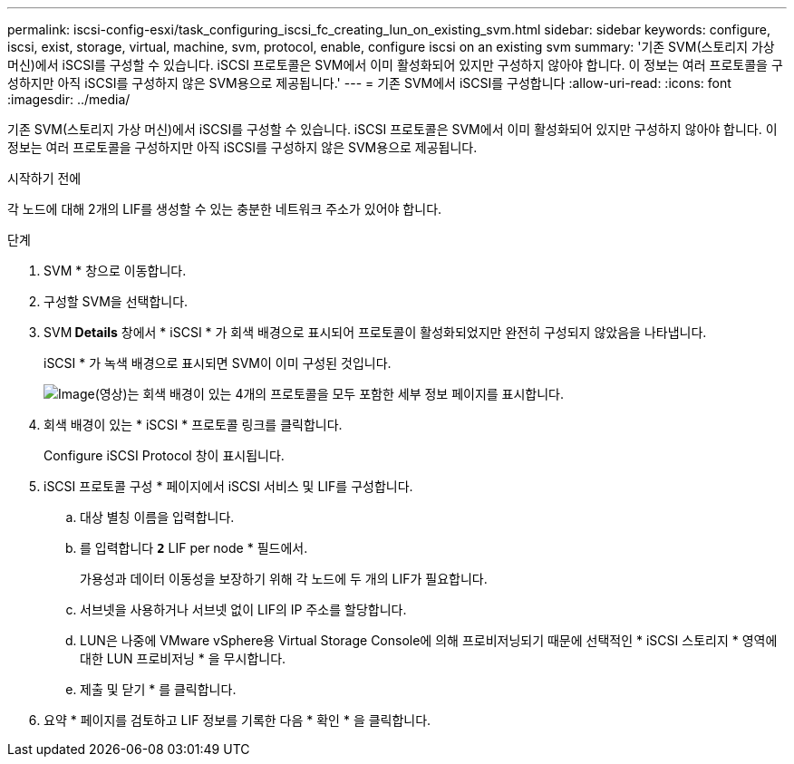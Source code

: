 ---
permalink: iscsi-config-esxi/task_configuring_iscsi_fc_creating_lun_on_existing_svm.html 
sidebar: sidebar 
keywords: configure, iscsi, exist, storage, virtual, machine, svm, protocol, enable, configure iscsi on an existing svm 
summary: '기존 SVM(스토리지 가상 머신)에서 iSCSI를 구성할 수 있습니다. iSCSI 프로토콜은 SVM에서 이미 활성화되어 있지만 구성하지 않아야 합니다. 이 정보는 여러 프로토콜을 구성하지만 아직 iSCSI를 구성하지 않은 SVM용으로 제공됩니다.' 
---
= 기존 SVM에서 iSCSI를 구성합니다
:allow-uri-read: 
:icons: font
:imagesdir: ../media/


[role="lead"]
기존 SVM(스토리지 가상 머신)에서 iSCSI를 구성할 수 있습니다. iSCSI 프로토콜은 SVM에서 이미 활성화되어 있지만 구성하지 않아야 합니다. 이 정보는 여러 프로토콜을 구성하지만 아직 iSCSI를 구성하지 않은 SVM용으로 제공됩니다.

.시작하기 전에
각 노드에 대해 2개의 LIF를 생성할 수 있는 충분한 네트워크 주소가 있어야 합니다.

.단계
. SVM * 창으로 이동합니다.
. 구성할 SVM을 선택합니다.
. SVM** Details** 창에서 * iSCSI * 가 회색 배경으로 표시되어 프로토콜이 활성화되었지만 완전히 구성되지 않았음을 나타냅니다.
+
iSCSI * 가 녹색 배경으로 표시되면 SVM이 이미 구성된 것입니다.

+
image::../media/existing_svm_protocols_iscsi_esxi.gif[Image(영상)는 회색 배경이 있는 4개의 프로토콜을 모두 포함한 세부 정보 페이지를 표시합니다.]

. 회색 배경이 있는 * iSCSI * 프로토콜 링크를 클릭합니다.
+
Configure iSCSI Protocol 창이 표시됩니다.

. iSCSI 프로토콜 구성 * 페이지에서 iSCSI 서비스 및 LIF를 구성합니다.
+
.. 대상 별칭 이름을 입력합니다.
.. 를 입력합니다 `*2*` LIF per node * 필드에서.
+
가용성과 데이터 이동성을 보장하기 위해 각 노드에 두 개의 LIF가 필요합니다.

.. 서브넷을 사용하거나 서브넷 없이 LIF의 IP 주소를 할당합니다.
.. LUN은 나중에 VMware vSphere용 Virtual Storage Console에 의해 프로비저닝되기 때문에 선택적인 * iSCSI 스토리지 * 영역에 대한 LUN 프로비저닝 * 을 무시합니다.
.. 제출 및 닫기 * 를 클릭합니다.


. 요약 * 페이지를 검토하고 LIF 정보를 기록한 다음 * 확인 * 을 클릭합니다.

